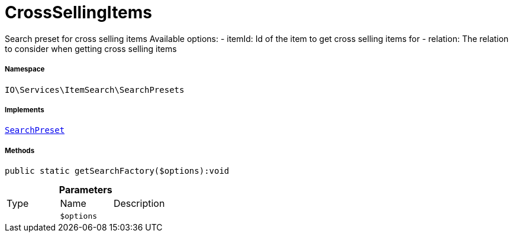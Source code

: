 :table-caption!:
:example-caption!:
:source-highlighter: prettify
:sectids!:
[[io__crosssellingitems]]
= CrossSellingItems

Search preset for cross selling items
Available options:
- itemId:    Id of the item to get cross selling items for
- relation:  The relation to consider when getting cross selling items



===== Namespace

`IO\Services\ItemSearch\SearchPresets`


===== Implements
xref:IO/Services/ItemSearch/SearchPresets/SearchPreset.adoc#[`SearchPreset`]




===== Methods

[source%nowrap, php]
----

public static getSearchFactory($options):void

----









.*Parameters*
|===
|Type |Name |Description
| 
a|`$options`
|
|===


